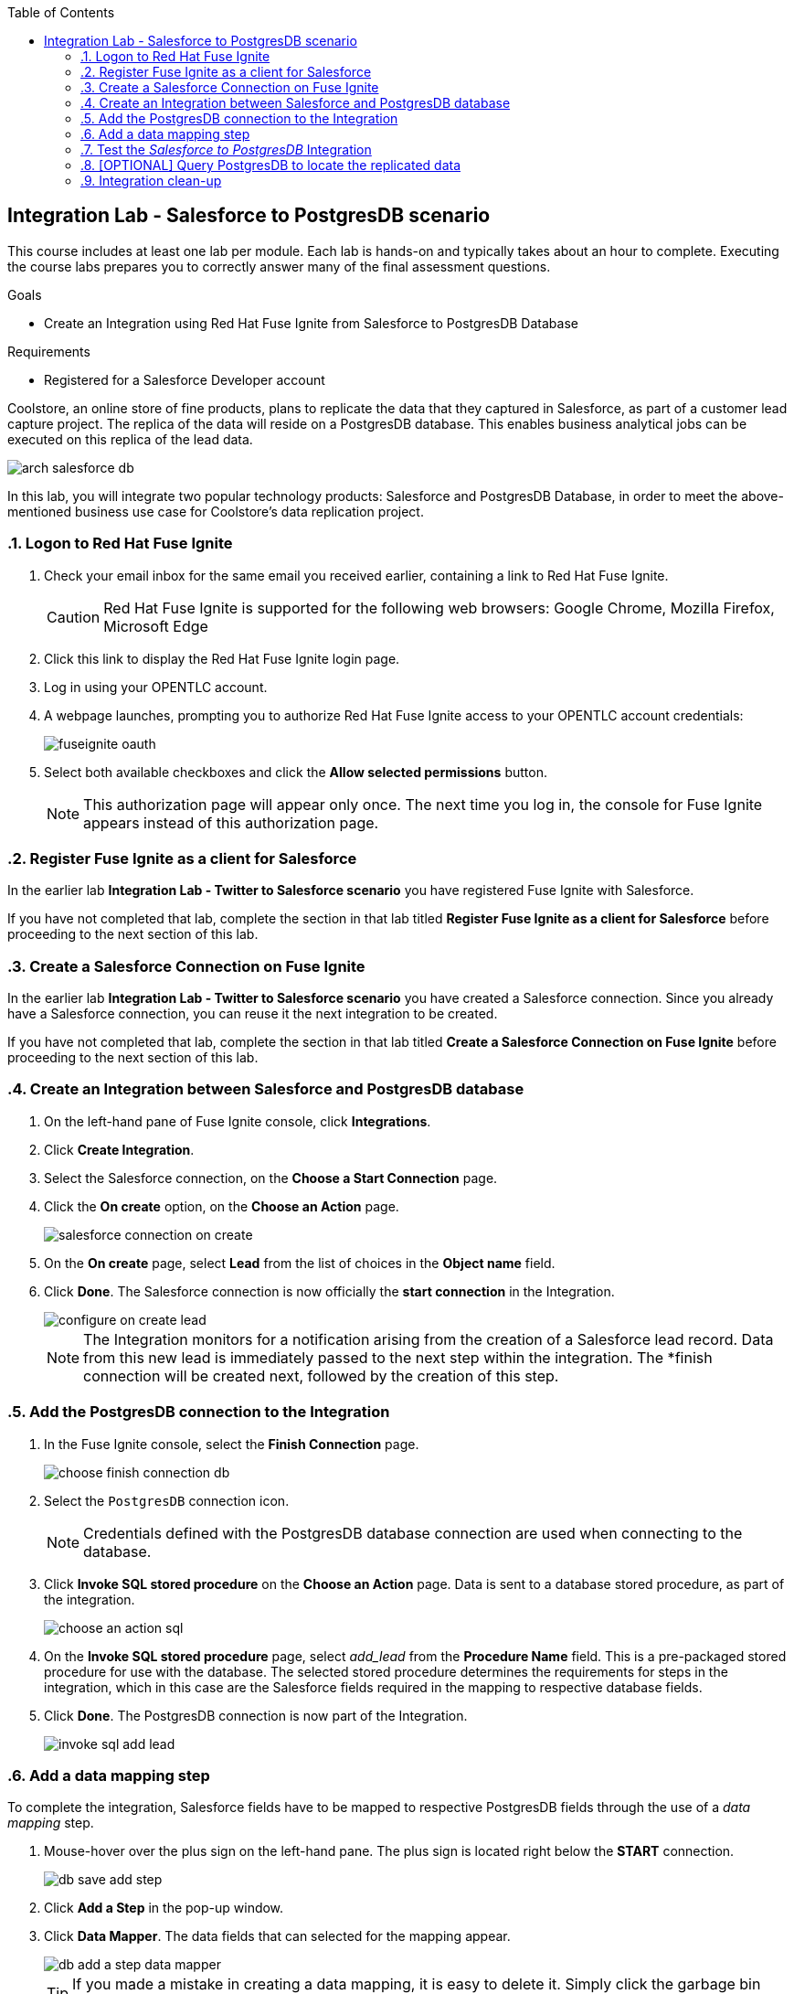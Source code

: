 :scrollbar:
:data-uri:
:toc2:
:linkattrs:
:coursevm:


== Integration Lab - Salesforce to PostgresDB scenario

This course includes at least one lab per module. Each lab is hands-on and typically takes about an hour to complete. Executing the course labs prepares you to correctly answer many of the final assessment questions.

.Goals
* Create an Integration using Red Hat Fuse Ignite from Salesforce to PostgresDB Database

.Requirements
* Registered for a Salesforce Developer account

Coolstore, an online store of fine products, plans to replicate the data that they captured in Salesforce, as part of a customer lead capture project.
The replica of the data will reside on a PostgresDB database. This enables business analytical jobs can be executed on this replica of the lead data.

image::images/arch-salesforce-db.png[]

In this lab, you will integrate two popular technology products: Salesforce and PostgresDB Database, in order to meet the above-mentioned business use case for Coolstore's data replication project.

:numbered:

=== Logon to Red Hat Fuse Ignite

. Check your email inbox for the same email you received earlier, containing a link to Red Hat Fuse Ignite.
+
CAUTION: Red Hat Fuse Ignite is supported for the following web browsers: Google Chrome, Mozilla Firefox, Microsoft Edge
+
. Click this link to display the Red Hat Fuse Ignite login page.

. Log in using your OPENTLC account.

. A webpage launches, prompting you to authorize Red Hat Fuse Ignite access to your OPENTLC account credentials:
+
image::images/fuseignite_oauth.png[]
+
. Select both available checkboxes and click the *Allow selected permissions* button.
+
NOTE: This authorization page will appear only once. The next time you log in, the console for Fuse Ignite appears instead of this authorization page.

=== Register Fuse Ignite as a client for Salesforce

In the earlier lab *Integration Lab - Twitter to Salesforce scenario* you have registered Fuse Ignite with Salesforce.

If you have not completed that lab, complete the section in that lab titled *Register Fuse Ignite as a client for Salesforce* before proceeding to the next section of this lab.

=== Create a Salesforce Connection on Fuse Ignite

In the earlier lab *Integration Lab - Twitter to Salesforce scenario* you have created a Salesforce connection. Since you already have a Salesforce connection, you can reuse it the next integration to be created.

If you have not completed that lab, complete the section in that lab titled *Create a Salesforce Connection on Fuse Ignite* before proceeding to the next section of this lab.

=== Create an Integration between Salesforce and PostgresDB database

. On the left-hand pane of Fuse Ignite console, click *Integrations*.
. Click *Create Integration*.
. Select the Salesforce connection, on the *Choose a Start Connection* page.
. Click the *On create* option, on the *Choose an Action* page.
+
image::images/salesforce_connection_on_create.png[]
+
. On the *On create* page, select *Lead* from the list of choices in the *Object name* field.
. Click *Done*. The Salesforce connection is now officially the *start connection* in the Integration.
+
image::images/configure_on_create_lead.png[]
+
NOTE: The Integration monitors for a notification arising from the creation of a Salesforce lead record. Data from this new lead is immediately passed to the next step within the integration. The *finish connection will be created next, followed by the creation of this step.

=== Add the PostgresDB connection to the Integration

. In the Fuse Ignite console, select the *Finish Connection* page.
+
image::images/choose_finish_connection_db.png[]
+
. Select the `PostgresDB` connection icon.
+
NOTE: Credentials defined with the PostgresDB database connection are used when connecting to the database.
+
. Click *Invoke SQL stored procedure* on the *Choose an Action* page. Data is sent to a database stored procedure, as part of the integration.
+
image::images/choose_an_action_sql.png[]
+
. On the *Invoke SQL stored procedure* page, select _add_lead_ from the *Procedure Name* field. This is a pre-packaged stored procedure for use with the database. The selected stored procedure determines the requirements for steps in the integration, which in this case are the Salesforce fields required in the mapping to respective database fields.
. Click *Done*. The PostgresDB connection is now part of the Integration.
+
image::images/invoke_sql_add_lead.png[]

=== Add a data mapping step

To complete the integration, Salesforce fields have to be mapped to respective PostgresDB fields through the use of a _data mapping_ step.

. Mouse-hover over the plus sign on the left-hand pane. The plus sign is located right below the *START* connection.
+
image::images/db_save_add_step.png[]
+
. Click *Add a Step* in the pop-up window.
. Click *Data Mapper*. The data fields that can selected for the mapping appear.
+
image::images/db_add_a_step_data_mapper.png[]
+
[TIP]
If you made a mistake in creating a data mapping, it is easy to delete it. Simply click the garbage bin icon at the top of the *Mapping Details* pane, as seen below:
+
image::images/mapping_details_garbagebin.png[]
+
. Map the source `Company` field (in the Salesforce data schema) to the target `company` field (in the PostgresDB data scheme).
.. On the *Sources* column, scroll down and click `Company`.
.. On the *Target* column, click `company`. A line from the source field to the target field has been established by the data mapper.
+
image::images/configure_mapper_company.png[]
+
. In the same manner, create these data mappings:
.. from the Salesforce `Email` field to the PostgresDB `email` field, and
.. from the Salesforce `FirstName` field to the PostgresDB `first_and_last_name` field.
+
[NOTE]
A line connecting the Salesforce `FirstName` field to the PostgresDB `first_and_last_name` field is displayed. The next activity will be to combine the `FirstName` and `LastName` *Sources* fields into the `first_and_last_name` *Target* field.
+
. With `FirstName` on the *Sources* column selected, select *Combine* from the *Action* field on the *Mapping Details* pane.
. Click the *Add Source* button.
. Highlight the text `[None]` that appears in the new *Source* section (second from the top of the *Mapping Details* pane).
. Replace the text `[None]` with `LastName`. A drop-down list appears below the field.
. Select `LastName` from the drop-down list.
. A line connecting the Salesforce `LastName` field to the PostgresDB `first_and_last_name` field is displayed. This is the mapping established by the data mapper.
+
image::images/configure_mapper_mapping_details_lastname.png[]
+
. Create the following data mappings:
+
[width="25%"]
|=======
|*Map This _Sources_ Field*|*To This _Target_ Field*
|`LeadSource`|`lead_source`
|`Status`|`lead_status`
|`Phone`|`phone`
|`Rating`|`rating`
|=======
+
. Click the *Done* button located on the upper right of the Fuse Ignite console.
+
image::images/configure_mapper_all_mapped.png[]
+
. At the top-left hand corner of the Fuse Ignite console, select the field with the text `Enter integration name...`
. Provide _Salesforce to PostgresDB_ as the name for the integration.
. At the upper right corner of the console, click *Publish*.
+
image::images/salesforce_to_postgresdb_published.png[]
+
. While the integration is being deployed, click the *Done* button.
+
image::images/fuse_ignite_console_integrations_2.png[]
+
. Once the green checkbox icon appears next to the _Salesforce to PostgresDB_ integration, it indicates that the integration has been successfully deployed.

Now, testing of the integration can proceed.

=== Test the _Salesforce to PostgresDB_ Integration

. Click *Integrations*, in the left-hand pane of the Fuse Ignite console.
. Select the _Salesforce to PostgresDB_ integration.
. Validate that the _Salesforce to PostgresDB_ integration is active.
+
image::images/salesforce_to_postgresdb_integration_summary.png[]
+
. Create a new lead in Salesforce. The lead should be complete with these fields:
.. Company
.. Email
.. First Name
.. Last Name
.. Lead Source
.. Lead Status
.. Phone
.. Rating
+
image::images/salesforce_lead_create.png[]
+
. Launch a new web browser window.
. In front of the URL of the Fuse Ignite installation, append the string `todo-`. For instance: https://todo-fuse-fuse9123.apps.dev.openshift.opentlc.com/ will be the new URL.
+
NOTE: This is the URL for the *To Do App* which captures notifications of new leads created in Salesforce. It does so by reading, from the PostgresDB database, the records created by the Integration.
+
. Access the *To Do App* at its URL using the web browser.
. Observe that a notification is displayed in the *To Do App* regarding a new Salesforce lead.
+
image::images/todo_lead_notification.png[]
+
[NOTE]
If you are using the Fuse Ignite Technology Preview release, exactly one integration at a time can be active.
Though you can create another sample integration, you cannot publish it while another integration is active.

=== [OPTIONAL] Query PostgresDB to locate the replicated data

You can perform a lookup of the table in PostgresDB that contains the data that was just replicated from Salesforce using Fuse Ignite.
The following instructions applies to the infrastructure of Fuse Ignite, and should be good learning material if you intend to access data using command line.

. In a command-line terminal, type this command:
+
----
$oc get pods

NAME                          READY     STATUS      RESTARTS   AGE
i-sfdc-db-1-build             0/1       Completed   0          18m
i-sfdc-db-3-pzqh6             1/1       Running     0          7m
syndesis-amq-2-xkgq4          1/1       Running     0          3d
syndesis-db-1-k2gzd           1/1       Running     0          3d
syndesis-meta-1-6kq7p         1/1       Running     0          3d
syndesis-oauthproxy-1-nzwts   1/1       Running     0          3d
syndesis-prometheus-1-xmrqj   1/1       Running     0          3d
syndesis-server-1-58tzv       1/1       Running     0          3d
syndesis-ui-1-kjgwj           1/1       Running     0          3d
todo-1-build                  0/1       Completed   0          3d
todo-1-qdnm8                  1/1       Running     0          3d
----
+
. From the results, identify the OpenShift pod containing the PostgresDB. The name of the pod should contain the prefix `syndesis-db`
. In the terminal, type this command, substituting the name of the pod used in this example, with the name of the pod in your Fuse Ignite environment.
+
----
$oc rsh syndesis-db-1-k2gzd
----
+
. At the shell prompt, type the following:
+
----
sh-4.2$ psql -Usampledb
----
+
. At the `sampledb` prompt, type the following:
+
----
sampledb-> \d
List of relations
Schema |    Name     |   Type   |  Owner
--------+-------------+----------+----------
public | contact     | table    | sampledb
public | todo        | table    | sampledb
public | todo_id_seq | sequence | sampledb
(3 rows)

----
+
*Question*: How many database schemas are in-place and what are they?
. Type in the next command:
+
----
sampledb-> \x
Expanded display is on.
----
+
. Proceed to type this SQL query:
+
----
sampledb=> SELECT * FROM contact LIMIT 10;
-[ RECORD 1 ]-----------
first_name  | Joe
last_name   | Jackson
company     | Red Hat
lead_source | db
create_date | 2018-03-30
----
+
[NOTE]
The `contact` database contains the data replicated from Salesforce.
+
. Validate that the data is the same as the case data observed in Salesforce.
. Leave the PostgresDB shell as well as the OpenShift pod shell, using these commands:
+
----
sampledb=> \q
sh-4.2$ exit
----

=== Integration clean-up

. In the left-hand pane, click *Integrations*.
. Select the entry for the _Salesforce to PostgresDB_ integration.
. Click *Stop Integration*, followed by clicking *OK* in the the integration summary. This will deactivate the integration.
. When you require an integration, proceed to delete it.
. Select the inactive integration _Salesforce to PostgresDB_.
. Click *Delete Integration*, followed by clicking *OK*, at the bottom of the summary pane.

You have completed, tests and cleaned up your integration in Fuse Ignite.

ifdef::showscript[]

endif::showscript[]
